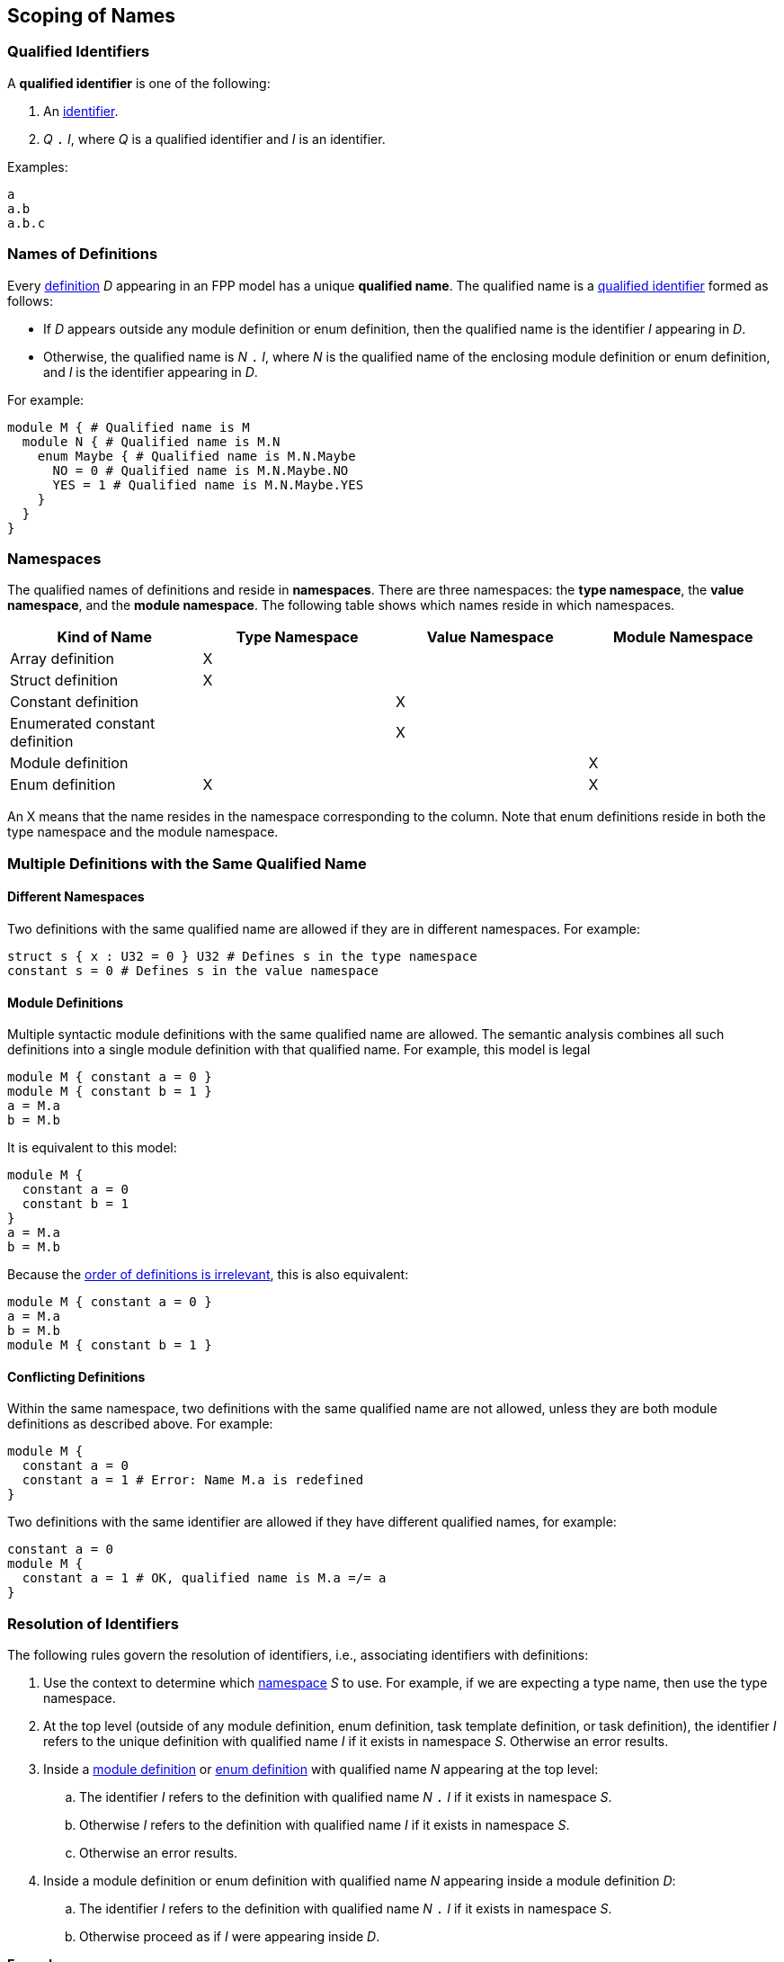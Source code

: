 == Scoping of Names

=== Qualified Identifiers

A *qualified identifier* is one of the following:

1.  An
<<Lexical-Elements_Identifiers,identifier>>.

2.  _Q_ `.` _I_, where _Q_ is a qualified identifier and _I_ is an
identifier.

Examples:

[source,fpp]
----
a
a.b
a.b.c
----

=== Names of Definitions

Every 
<<Definitions,definition>>
 _D_ appearing in an FPP model has a unique *qualified
name*. The qualified name is a
<<Scoping-of-Names_Qualified-Identifiers,qualified identifier>> formed as follows:

* If _D_ appears outside any module definition or enum definition, then
the qualified name is the identifier _I_ appearing in _D_.

* Otherwise, the qualified name is _N_ `.` _I_, where _N_ is the qualified
name of the enclosing module definition or enum definition, and _I_ is
the identifier appearing in _D_.

For example:

[source,fpp]
----
module M { # Qualified name is M
  module N { # Qualified name is M.N
    enum Maybe { # Qualified name is M.N.Maybe
      NO = 0 # Qualified name is M.N.Maybe.NO
      YES = 1 # Qualified name is M.N.Maybe.YES
    }
  }
}
----

=== Namespaces

The qualified names of definitions and
reside in *namespaces*. There are
three namespaces: the *type namespace*, the *value namespace*,
and the *module namespace*.
The following table shows which names reside in which
namespaces.

[cols=",,,",options="header",]
|======================================
|Kind of Name
|Type Namespace
|Value Namespace
|Module Namespace

|Array definition
|X
|
|

|Struct definition
|X
|
|

|Constant definition
|
|X
|

|Enumerated constant definition
|
|X
|

|Module definition
|
|
|X

|Enum definition
|X
|
|X
|======================================

An X means that the name resides in the namespace corresponding
to the column.
Note that enum definitions reside in both the type namespace
and the module namespace.

=== Multiple Definitions with the Same Qualified Name

==== Different Namespaces

Two definitions with the same qualified name are allowed if they are in
different namespaces. For example:

[source,fpp]
----
struct s { x : U32 = 0 } U32 # Defines s in the type namespace
constant s = 0 # Defines s in the value namespace
----

==== Module Definitions

Multiple syntactic module definitions with the same qualified name are
allowed. The semantic analysis combines all such definitions into a
single module definition with that qualified name. For example, this
model is legal

[source,fpp]
----
module M { constant a = 0 }
module M { constant b = 1 }
a = M.a
b = M.b
----

It is equivalent to this model:

[source,fpp]
----
module M {
  constant a = 0
  constant b = 1
}
a = M.a
b = M.b
----

Because the <<Definitions-and-Uses_Order-of-Definitions-and-Uses,order
of definitions is irrelevant>>, this is also equivalent:

[source,fpp]
----
module M { constant a = 0 }
a = M.a
b = M.b
module M { constant b = 1 }
----

==== Conflicting Definitions

Within the same namespace, two definitions with the same
qualified name are not allowed, unless they are both module definitions
as described above. For example:

[source,fpp]
----
module M {
  constant a = 0
  constant a = 1 # Error: Name M.a is redefined
}
----

Two definitions with the same identifier are allowed if they have
different qualified names, for example:

[source,fpp]
----
constant a = 0
module M {
  constant a = 1 # OK, qualified name is M.a =/= a
}
----

=== Resolution of Identifiers

The following rules govern the resolution of identifiers, i.e.,
associating identifiers with definitions:

. Use the context to determine which
<<Scoping-of-Names_Namespaces,namespace>>
_S_ to use. For example, if we are expecting a type name, then use the
type namespace.

. At the top level (outside of any module definition, enum
definition, task template definition, or task definition), the identifier _I_ 
refers to the unique definition with
qualified name _I_ if it exists in namespace _S_. Otherwise an error
results.

. Inside a
<<Definitions_Module-Definitions,module definition>> or
<<Definitions_Enum-Definitions,enum definition>>
with qualified name _N_ appearing at the top level:

  .. The identifier _I_ refers to the definition with qualified name
_N_ `.` _I_ if it exists in namespace _S_.

  .. Otherwise _I_ refers to the definition with qualified name _I_ if it
exists in namespace _S_.

  .. Otherwise an error results.

.  Inside a module definition or enum definition with qualified name
_N_ appearing inside a module definition _D_:

  ..  The identifier _I_ refers to the definition with qualified name
_N_ `.` _I_ if it exists in namespace _S_.

  ..  Otherwise proceed as if _I_ were appearing inside _D_.

*Example:*

_S_ refers to the value namespace.

[source,fpp]
----
# Identifier M is in scope in S and refers to the qualified name M
# Identifier a is in scope in S and refers to qualified name a

constant a = 1 # Unique definition in S with qualified name a

module M {
  # Identifier M is in scope in S and refers to the qualified name M
  # Identifier N is in scope in S and refers to the qualified name N
  # Identifier a is in scope in S and refers to qualified name a
  # Identifier b is in scope in S and refers to qualified name M.b
  constant b = 2 # Unique definition in S with qualified name M.b
}

# Identifier M is in scope in S and refers to the qualified name M
# Identifier a is in scope in S and refers to qualified name a

module M {

  # Identifier M is in scope in S and refers to the qualified name M
  # Identifier N is in scope in S and refers to the qualified name M.N
  # Identifier a is in scope and refers to qualified name a
  # Identifier b is in scope and refers to qualified name M.b

  module N {
    # Identifier M is in scope in S and refers to the qualified name M
    # Identifier N is in scope in S and refers to the qualified name M.N
    # Identifier a is in scope in S and refers to qualified name a
    # Identifier b is in scope in S and refers to qualified name M.N.b
    constant b = 3 # Unique definition in S with qualified name M.N.b
  }

}

# Identifier M is in scope in S and refers to the qualified name M
# Identifier a is in scope in S and refers to qualified name a
----

=== Resolution of Qualified Identifiers

The following rules govern the resolution of
<<Scoping-of-Names_Qualified-Identifiers,qualified identifiers>>, i.e., 
associating qualified identifiers with definitions:

. If a qualified identifier is an identifier, then resolve it as
stated in the
<<Scoping-of-Names_Resolution-of-Identifiers,previous section>>.

. Otherwise, the qualified identifier has the form _Q_ `.` _I_, where
_Q_ is a qualified identifier and _I_ is an identifier. Do the
following:

.. Recursively resolve _Q_.

.. If _Q_ refers to a
<<Definitions_Module-Definitions,module definition>> or
<<Definitions_Enum-Definitions,enum definition>> _D_, then 
do the following:

... Determine the namespace _S_ of _Q_ `.` _I_.

... Look in _D_ for a definition with identifier _I_ in namespace _S_.
    If there is none, issue an error.

.. Otherwise the qualified identifier is invalid. Issue an error.

*Example:*

[source,fpp]
----
module M {
  constant a = 0
  enum E {
    b = 2
    c = b # Refers to M.E.b
    d = E.b # Refers to M.E.b
    e = M.E.b # Refers to M.E.b
  }
  constant f = a # Refers to M.a
  constant g = M.a # Refers to M.a
  constant h = E.b # Refers to M.E.b
  constant i = M.E.b # Refers to M.E.b
}
----
